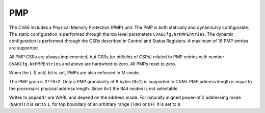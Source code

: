 ﻿..
   Copyright (c) 2023 OpenHW Group
   Copyright (c) 2023 Thales DIS design services SAS

   SPDX-License-Identifier: Apache-2.0 WITH SHL-2.1

.. Level 1
   =======

   Level 2
   -------

   Level 3
   ~~~~~~~

   Level 4
   ^^^^^^^

.. _cva6_pmp:

PMP
===
The CVA6 includes a Physical Memory Protection (PMP) unit. The PMP is both
statically and dynamically configurable. The static configuration is performed
through the top level parameters ``CVA6Cfg.NrPMPEntries``. The dynamic
configuration is performed through the CSRs described in Control and Status
Registers. A maximum of 16 PMP entries are supported.

All PMP CSRs are always implemented, but CSRs (or bitfields of CSRs) related to
PMP entries with number ``CVA6Cfg.NrPMPEntries`` and above are hardwired to
zero. All PMPs reset to zero.

When the ``L`` (Lock) bit is set, PMPs are also enforced in M-mode.

The PMP grain is ``2**G+2``. Only a PMP granularity of 8 bytes (``G=1``) is
supported in CVA6. PMP address length is equal to the processors physical
address length. Since ``G=1`` the ``NA4`` modes is not selectable.

Writes to ``pmpaddr`` are WARL and depend on the address mode. For naturally
aligned power-of 2 addressing mode (``NAPOT``) it is set to ``1``, for top
boundary of an arbitrary range (``TOR``) or ``OFF`` it is set to ``0``.

